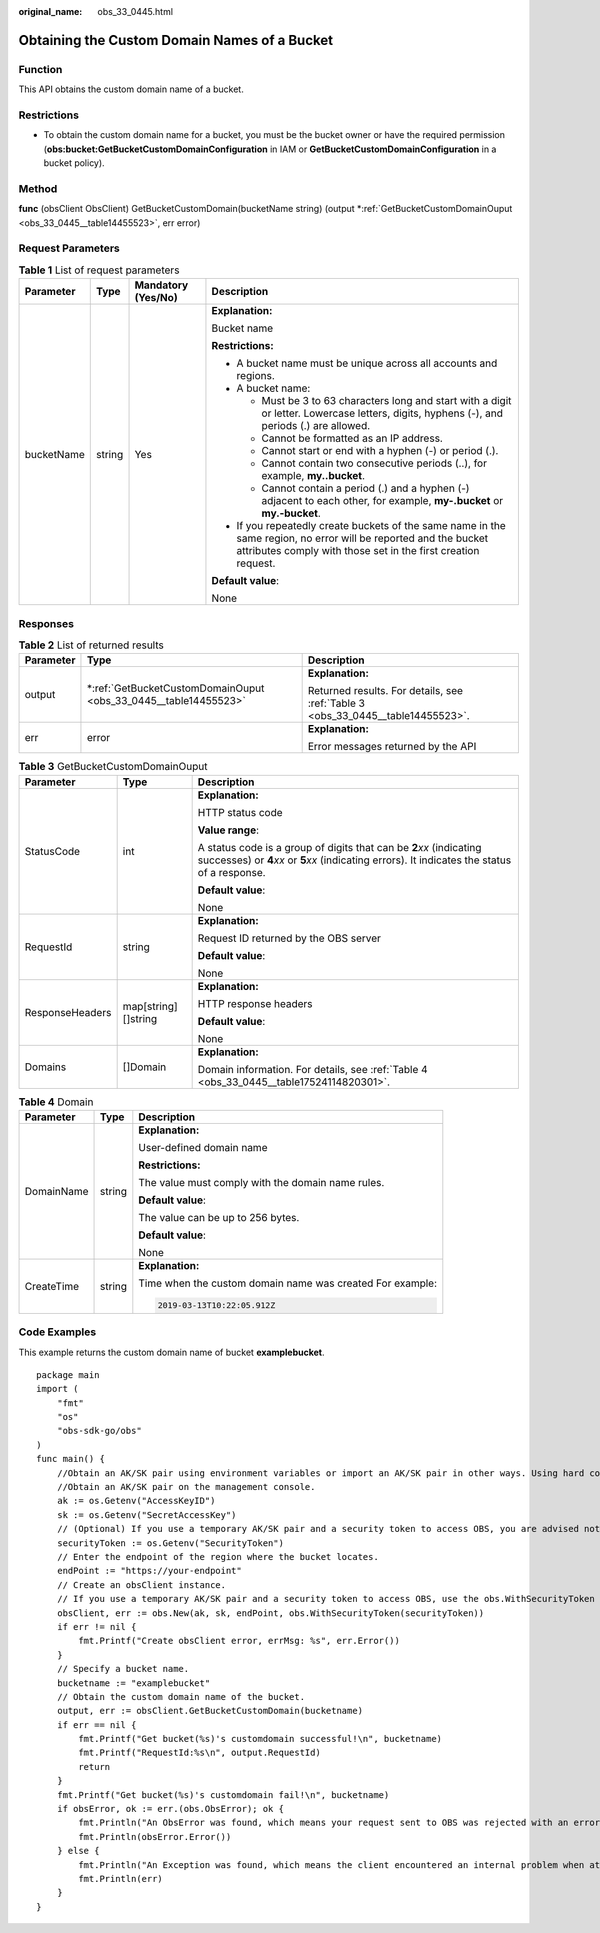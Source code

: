 :original_name: obs_33_0445.html

.. _obs_33_0445:

Obtaining the Custom Domain Names of a Bucket
=============================================

Function
--------

This API obtains the custom domain name of a bucket.

Restrictions
------------

-  To obtain the custom domain name for a bucket, you must be the bucket owner or have the required permission (**obs:bucket:GetBucketCustomDomainConfiguration** in IAM or **GetBucketCustomDomainConfiguration** in a bucket policy).

Method
------

**func** (obsClient ObsClient) GetBucketCustomDomain(bucketName string) (output \*\ :ref:`GetBucketCustomDomainOuput <obs_33_0445__table14455523>`, err error)

Request Parameters
------------------

.. table:: **Table 1** List of request parameters

   +-----------------+-----------------+--------------------+-----------------------------------------------------------------------------------------------------------------------------------------------------------------------------------+
   | Parameter       | Type            | Mandatory (Yes/No) | Description                                                                                                                                                                       |
   +=================+=================+====================+===================================================================================================================================================================================+
   | bucketName      | string          | Yes                | **Explanation:**                                                                                                                                                                  |
   |                 |                 |                    |                                                                                                                                                                                   |
   |                 |                 |                    | Bucket name                                                                                                                                                                       |
   |                 |                 |                    |                                                                                                                                                                                   |
   |                 |                 |                    | **Restrictions:**                                                                                                                                                                 |
   |                 |                 |                    |                                                                                                                                                                                   |
   |                 |                 |                    | -  A bucket name must be unique across all accounts and regions.                                                                                                                  |
   |                 |                 |                    | -  A bucket name:                                                                                                                                                                 |
   |                 |                 |                    |                                                                                                                                                                                   |
   |                 |                 |                    |    -  Must be 3 to 63 characters long and start with a digit or letter. Lowercase letters, digits, hyphens (-), and periods (.) are allowed.                                      |
   |                 |                 |                    |    -  Cannot be formatted as an IP address.                                                                                                                                       |
   |                 |                 |                    |    -  Cannot start or end with a hyphen (-) or period (.).                                                                                                                        |
   |                 |                 |                    |    -  Cannot contain two consecutive periods (..), for example, **my..bucket**.                                                                                                   |
   |                 |                 |                    |    -  Cannot contain a period (.) and a hyphen (-) adjacent to each other, for example, **my-.bucket** or **my.-bucket**.                                                         |
   |                 |                 |                    |                                                                                                                                                                                   |
   |                 |                 |                    | -  If you repeatedly create buckets of the same name in the same region, no error will be reported and the bucket attributes comply with those set in the first creation request. |
   |                 |                 |                    |                                                                                                                                                                                   |
   |                 |                 |                    | **Default value**:                                                                                                                                                                |
   |                 |                 |                    |                                                                                                                                                                                   |
   |                 |                 |                    | None                                                                                                                                                                              |
   +-----------------+-----------------+--------------------+-----------------------------------------------------------------------------------------------------------------------------------------------------------------------------------+

Responses
---------

.. table:: **Table 2** List of returned results

   +-----------------------+--------------------------------------------------------------------+---------------------------------------------------------------------------------+
   | Parameter             | Type                                                               | Description                                                                     |
   +=======================+====================================================================+=================================================================================+
   | output                | \*\ :ref:`GetBucketCustomDomainOuput <obs_33_0445__table14455523>` | **Explanation:**                                                                |
   |                       |                                                                    |                                                                                 |
   |                       |                                                                    | Returned results. For details, see :ref:`Table 3 <obs_33_0445__table14455523>`. |
   +-----------------------+--------------------------------------------------------------------+---------------------------------------------------------------------------------+
   | err                   | error                                                              | **Explanation:**                                                                |
   |                       |                                                                    |                                                                                 |
   |                       |                                                                    | Error messages returned by the API                                              |
   +-----------------------+--------------------------------------------------------------------+---------------------------------------------------------------------------------+

.. _obs_33_0445__table14455523:

.. table:: **Table 3** GetBucketCustomDomainOuput

   +-----------------------+-----------------------+-----------------------------------------------------------------------------------------------------------------------------------------------------------------------------+
   | Parameter             | Type                  | Description                                                                                                                                                                 |
   +=======================+=======================+=============================================================================================================================================================================+
   | StatusCode            | int                   | **Explanation:**                                                                                                                                                            |
   |                       |                       |                                                                                                                                                                             |
   |                       |                       | HTTP status code                                                                                                                                                            |
   |                       |                       |                                                                                                                                                                             |
   |                       |                       | **Value range**:                                                                                                                                                            |
   |                       |                       |                                                                                                                                                                             |
   |                       |                       | A status code is a group of digits that can be **2**\ *xx* (indicating successes) or **4**\ *xx* or **5**\ *xx* (indicating errors). It indicates the status of a response. |
   |                       |                       |                                                                                                                                                                             |
   |                       |                       | **Default value**:                                                                                                                                                          |
   |                       |                       |                                                                                                                                                                             |
   |                       |                       | None                                                                                                                                                                        |
   +-----------------------+-----------------------+-----------------------------------------------------------------------------------------------------------------------------------------------------------------------------+
   | RequestId             | string                | **Explanation:**                                                                                                                                                            |
   |                       |                       |                                                                                                                                                                             |
   |                       |                       | Request ID returned by the OBS server                                                                                                                                       |
   |                       |                       |                                                                                                                                                                             |
   |                       |                       | **Default value**:                                                                                                                                                          |
   |                       |                       |                                                                                                                                                                             |
   |                       |                       | None                                                                                                                                                                        |
   +-----------------------+-----------------------+-----------------------------------------------------------------------------------------------------------------------------------------------------------------------------+
   | ResponseHeaders       | map[string][]string   | **Explanation:**                                                                                                                                                            |
   |                       |                       |                                                                                                                                                                             |
   |                       |                       | HTTP response headers                                                                                                                                                       |
   |                       |                       |                                                                                                                                                                             |
   |                       |                       | **Default value**:                                                                                                                                                          |
   |                       |                       |                                                                                                                                                                             |
   |                       |                       | None                                                                                                                                                                        |
   +-----------------------+-----------------------+-----------------------------------------------------------------------------------------------------------------------------------------------------------------------------+
   | Domains               | []Domain              | **Explanation:**                                                                                                                                                            |
   |                       |                       |                                                                                                                                                                             |
   |                       |                       | Domain information. For details, see :ref:`Table 4 <obs_33_0445__table17524114820301>`.                                                                                     |
   +-----------------------+-----------------------+-----------------------------------------------------------------------------------------------------------------------------------------------------------------------------+

.. _obs_33_0445__table17524114820301:

.. table:: **Table 4** Domain

   +-----------------------+-----------------------+-----------------------------------------------------------+
   | Parameter             | Type                  | Description                                               |
   +=======================+=======================+===========================================================+
   | DomainName            | string                | **Explanation:**                                          |
   |                       |                       |                                                           |
   |                       |                       | User-defined domain name                                  |
   |                       |                       |                                                           |
   |                       |                       | **Restrictions:**                                         |
   |                       |                       |                                                           |
   |                       |                       | The value must comply with the domain name rules.         |
   |                       |                       |                                                           |
   |                       |                       | **Default value**:                                        |
   |                       |                       |                                                           |
   |                       |                       | The value can be up to 256 bytes.                         |
   |                       |                       |                                                           |
   |                       |                       | **Default value**:                                        |
   |                       |                       |                                                           |
   |                       |                       | None                                                      |
   +-----------------------+-----------------------+-----------------------------------------------------------+
   | CreateTime            | string                | **Explanation:**                                          |
   |                       |                       |                                                           |
   |                       |                       | Time when the custom domain name was created For example: |
   |                       |                       |                                                           |
   |                       |                       | .. code-block::                                           |
   |                       |                       |                                                           |
   |                       |                       |    2019-03-13T10:22:05.912Z                               |
   +-----------------------+-----------------------+-----------------------------------------------------------+

Code Examples
-------------

This example returns the custom domain name of bucket **examplebucket**.

::

   package main
   import (
       "fmt"
       "os"
       "obs-sdk-go/obs"
   )
   func main() {
       //Obtain an AK/SK pair using environment variables or import an AK/SK pair in other ways. Using hard coding may result in leakage.
       //Obtain an AK/SK pair on the management console.
       ak := os.Getenv("AccessKeyID")
       sk := os.Getenv("SecretAccessKey")
       // (Optional) If you use a temporary AK/SK pair and a security token to access OBS, you are advised not to use hard coding to reduce leakage risks. You can obtain an AK/SK pair using environment variables or import an AK/SK pair in other ways.
       securityToken := os.Getenv("SecurityToken")
       // Enter the endpoint of the region where the bucket locates.
       endPoint := "https://your-endpoint"
       // Create an obsClient instance.
       // If you use a temporary AK/SK pair and a security token to access OBS, use the obs.WithSecurityToken method to specify a security token when creating an instance.
       obsClient, err := obs.New(ak, sk, endPoint, obs.WithSecurityToken(securityToken))
       if err != nil {
           fmt.Printf("Create obsClient error, errMsg: %s", err.Error())
       }
       // Specify a bucket name.
       bucketname := "examplebucket"
       // Obtain the custom domain name of the bucket.
       output, err := obsClient.GetBucketCustomDomain(bucketname)
       if err == nil {
           fmt.Printf("Get bucket(%s)'s customdomain successful!\n", bucketname)
           fmt.Printf("RequestId:%s\n", output.RequestId)
           return
       }
       fmt.Printf("Get bucket(%s)'s customdomain fail!\n", bucketname)
       if obsError, ok := err.(obs.ObsError); ok {
           fmt.Println("An ObsError was found, which means your request sent to OBS was rejected with an error response.")
           fmt.Println(obsError.Error())
       } else {
           fmt.Println("An Exception was found, which means the client encountered an internal problem when attempting to communicate with OBS, for example, the client was unable to access the network.")
           fmt.Println(err)
       }
   }
